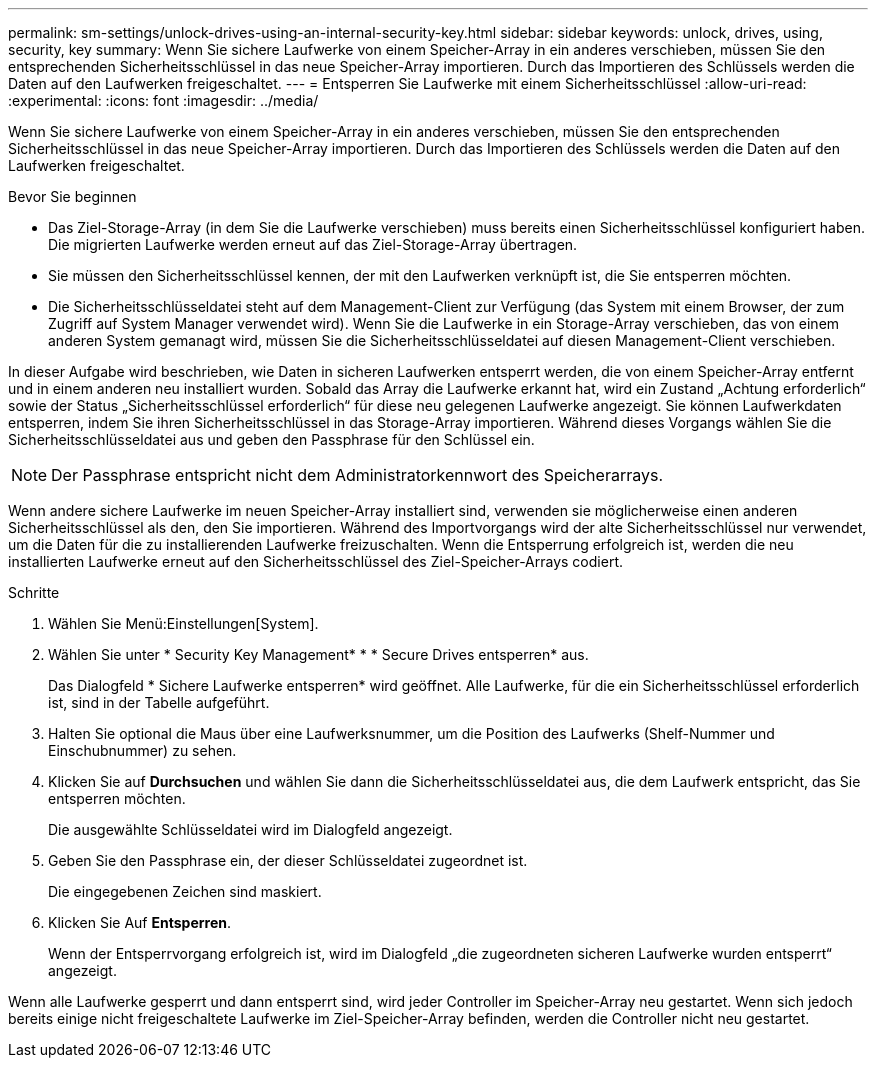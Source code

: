 ---
permalink: sm-settings/unlock-drives-using-an-internal-security-key.html 
sidebar: sidebar 
keywords: unlock, drives, using, security, key 
summary: Wenn Sie sichere Laufwerke von einem Speicher-Array in ein anderes verschieben, müssen Sie den entsprechenden Sicherheitsschlüssel in das neue Speicher-Array importieren. Durch das Importieren des Schlüssels werden die Daten auf den Laufwerken freigeschaltet. 
---
= Entsperren Sie Laufwerke mit einem Sicherheitsschlüssel
:allow-uri-read: 
:experimental: 
:icons: font
:imagesdir: ../media/


[role="lead"]
Wenn Sie sichere Laufwerke von einem Speicher-Array in ein anderes verschieben, müssen Sie den entsprechenden Sicherheitsschlüssel in das neue Speicher-Array importieren. Durch das Importieren des Schlüssels werden die Daten auf den Laufwerken freigeschaltet.

.Bevor Sie beginnen
* Das Ziel-Storage-Array (in dem Sie die Laufwerke verschieben) muss bereits einen Sicherheitsschlüssel konfiguriert haben. Die migrierten Laufwerke werden erneut auf das Ziel-Storage-Array übertragen.
* Sie müssen den Sicherheitsschlüssel kennen, der mit den Laufwerken verknüpft ist, die Sie entsperren möchten.
* Die Sicherheitsschlüsseldatei steht auf dem Management-Client zur Verfügung (das System mit einem Browser, der zum Zugriff auf System Manager verwendet wird). Wenn Sie die Laufwerke in ein Storage-Array verschieben, das von einem anderen System gemanagt wird, müssen Sie die Sicherheitsschlüsseldatei auf diesen Management-Client verschieben.


In dieser Aufgabe wird beschrieben, wie Daten in sicheren Laufwerken entsperrt werden, die von einem Speicher-Array entfernt und in einem anderen neu installiert wurden. Sobald das Array die Laufwerke erkannt hat, wird ein Zustand „Achtung erforderlich“ sowie der Status „Sicherheitsschlüssel erforderlich“ für diese neu gelegenen Laufwerke angezeigt. Sie können Laufwerkdaten entsperren, indem Sie ihren Sicherheitsschlüssel in das Storage-Array importieren. Während dieses Vorgangs wählen Sie die Sicherheitsschlüsseldatei aus und geben den Passphrase für den Schlüssel ein.

[NOTE]
====
Der Passphrase entspricht nicht dem Administratorkennwort des Speicherarrays.

====
Wenn andere sichere Laufwerke im neuen Speicher-Array installiert sind, verwenden sie möglicherweise einen anderen Sicherheitsschlüssel als den, den Sie importieren. Während des Importvorgangs wird der alte Sicherheitsschlüssel nur verwendet, um die Daten für die zu installierenden Laufwerke freizuschalten. Wenn die Entsperrung erfolgreich ist, werden die neu installierten Laufwerke erneut auf den Sicherheitsschlüssel des Ziel-Speicher-Arrays codiert.

.Schritte
. Wählen Sie Menü:Einstellungen[System].
. Wählen Sie unter * Security Key Management* * * Secure Drives entsperren* aus.
+
Das Dialogfeld * Sichere Laufwerke entsperren* wird geöffnet. Alle Laufwerke, für die ein Sicherheitsschlüssel erforderlich ist, sind in der Tabelle aufgeführt.

. Halten Sie optional die Maus über eine Laufwerksnummer, um die Position des Laufwerks (Shelf-Nummer und Einschubnummer) zu sehen.
. Klicken Sie auf *Durchsuchen* und wählen Sie dann die Sicherheitsschlüsseldatei aus, die dem Laufwerk entspricht, das Sie entsperren möchten.
+
Die ausgewählte Schlüsseldatei wird im Dialogfeld angezeigt.

. Geben Sie den Passphrase ein, der dieser Schlüsseldatei zugeordnet ist.
+
Die eingegebenen Zeichen sind maskiert.

. Klicken Sie Auf *Entsperren*.
+
Wenn der Entsperrvorgang erfolgreich ist, wird im Dialogfeld „die zugeordneten sicheren Laufwerke wurden entsperrt“ angezeigt.



Wenn alle Laufwerke gesperrt und dann entsperrt sind, wird jeder Controller im Speicher-Array neu gestartet. Wenn sich jedoch bereits einige nicht freigeschaltete Laufwerke im Ziel-Speicher-Array befinden, werden die Controller nicht neu gestartet.
